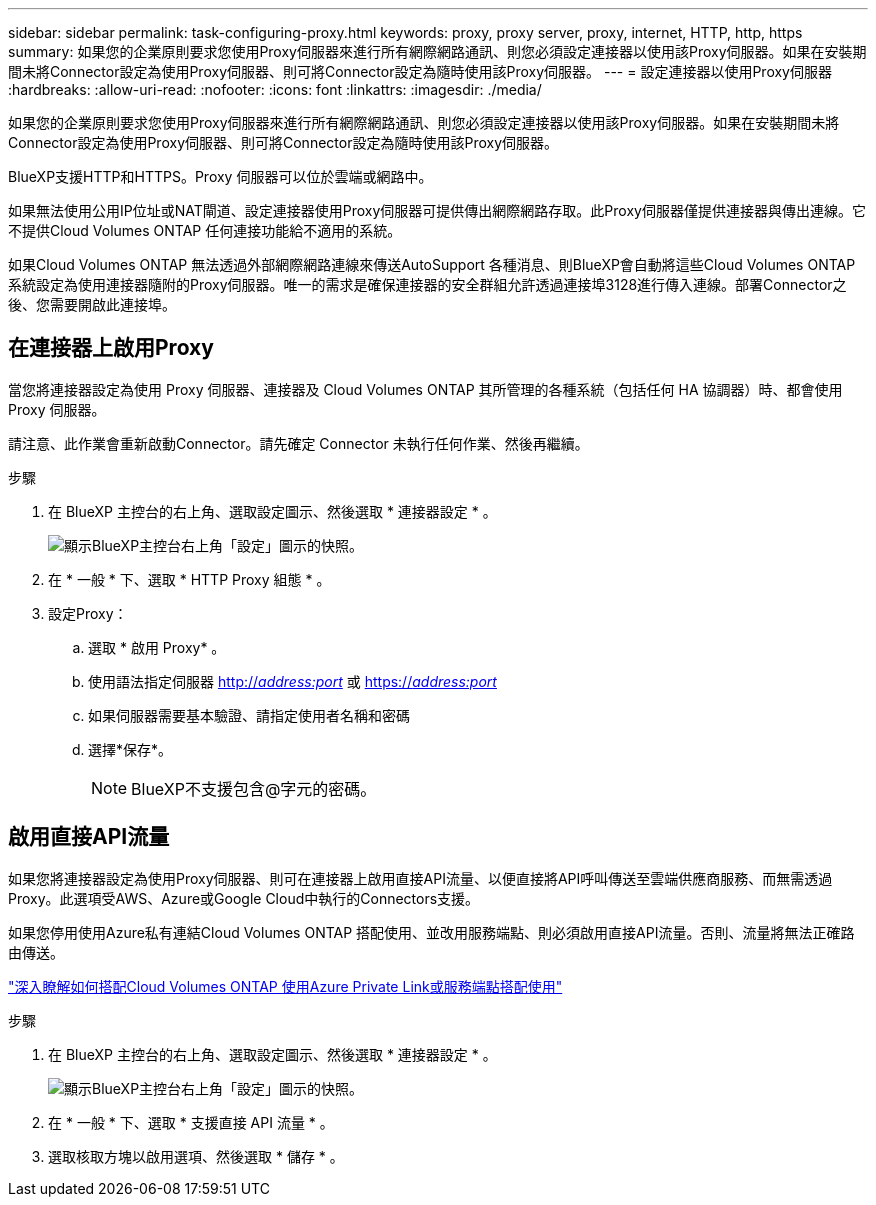 ---
sidebar: sidebar 
permalink: task-configuring-proxy.html 
keywords: proxy, proxy server, proxy, internet, HTTP, http, https 
summary: 如果您的企業原則要求您使用Proxy伺服器來進行所有網際網路通訊、則您必須設定連接器以使用該Proxy伺服器。如果在安裝期間未將Connector設定為使用Proxy伺服器、則可將Connector設定為隨時使用該Proxy伺服器。 
---
= 設定連接器以使用Proxy伺服器
:hardbreaks:
:allow-uri-read: 
:nofooter: 
:icons: font
:linkattrs: 
:imagesdir: ./media/


[role="lead"]
如果您的企業原則要求您使用Proxy伺服器來進行所有網際網路通訊、則您必須設定連接器以使用該Proxy伺服器。如果在安裝期間未將Connector設定為使用Proxy伺服器、則可將Connector設定為隨時使用該Proxy伺服器。

BlueXP支援HTTP和HTTPS。Proxy 伺服器可以位於雲端或網路中。

如果無法使用公用IP位址或NAT閘道、設定連接器使用Proxy伺服器可提供傳出網際網路存取。此Proxy伺服器僅提供連接器與傳出連線。它不提供Cloud Volumes ONTAP 任何連接功能給不適用的系統。

如果Cloud Volumes ONTAP 無法透過外部網際網路連線來傳送AutoSupport 各種消息、則BlueXP會自動將這些Cloud Volumes ONTAP 系統設定為使用連接器隨附的Proxy伺服器。唯一的需求是確保連接器的安全群組允許透過連接埠3128進行傳入連線。部署Connector之後、您需要開啟此連接埠。



== 在連接器上啟用Proxy

當您將連接器設定為使用 Proxy 伺服器、連接器及 Cloud Volumes ONTAP 其所管理的各種系統（包括任何 HA 協調器）時、都會使用 Proxy 伺服器。

請注意、此作業會重新啟動Connector。請先確定 Connector 未執行任何作業、然後再繼續。

.步驟
. 在 BlueXP 主控台的右上角、選取設定圖示、然後選取 * 連接器設定 * 。
+
image:screenshot_settings_icon.gif["顯示BlueXP主控台右上角「設定」圖示的快照。"]

. 在 * 一般 * 下、選取 * HTTP Proxy 組態 * 。
. 設定Proxy：
+
.. 選取 * 啟用 Proxy* 。
.. 使用語法指定伺服器 http://_address:port_[] 或 https://_address:port_[]
.. 如果伺服器需要基本驗證、請指定使用者名稱和密碼
.. 選擇*保存*。
+

NOTE: BlueXP不支援包含@字元的密碼。







== 啟用直接API流量

如果您將連接器設定為使用Proxy伺服器、則可在連接器上啟用直接API流量、以便直接將API呼叫傳送至雲端供應商服務、而無需透過Proxy。此選項受AWS、Azure或Google Cloud中執行的Connectors支援。

如果您停用使用Azure私有連結Cloud Volumes ONTAP 搭配使用、並改用服務端點、則必須啟用直接API流量。否則、流量將無法正確路由傳送。

https://docs.netapp.com/us-en/cloud-manager-cloud-volumes-ontap/task-enabling-private-link.html["深入瞭解如何搭配Cloud Volumes ONTAP 使用Azure Private Link或服務端點搭配使用"^]

.步驟
. 在 BlueXP 主控台的右上角、選取設定圖示、然後選取 * 連接器設定 * 。
+
image:screenshot_settings_icon.gif["顯示BlueXP主控台右上角「設定」圖示的快照。"]

. 在 * 一般 * 下、選取 * 支援直接 API 流量 * 。
. 選取核取方塊以啟用選項、然後選取 * 儲存 * 。

